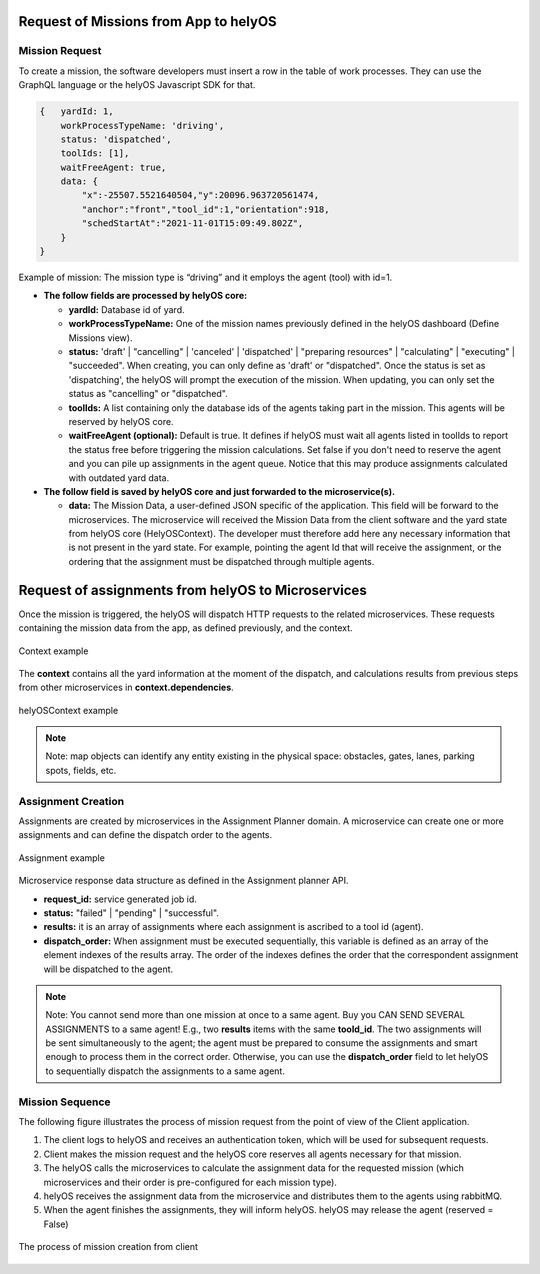 Request of Missions from App to helyOS 
--------------------------------------
Mission Request
^^^^^^^^^^^^^^^
To create a mission, the software developers must insert a row in the table of work processes. They can use the GraphQL language or the helyOS Javascript SDK for that.  

.. code::

    {	yardId: 1,
        workProcessTypeName: 'driving',
        status: 'dispatched',
        toolIds: [1],
        waitFreeAgent: true,
        data: {
            "x":-25507.5521640504,"y":20096.963720561474,
            "anchor":"front","tool_id":1,"orientation":918,
            "schedStartAt":"2021-11-01T15:09:49.802Z",
        }
    }

Example of mission: The mission type is “driving” and it employs the agent (tool) with id=1.

- **The follow fields are processed by helyOS core:**

  - **yardId:** Database id of yard.
  - **workProcessTypeName:** One of the mission names previously defined in the helyOS dashboard (Define Missions view).
  - **status:**  'draft' | "cancelling" |  'canceled' | 'dispatched' | "preparing resources" | "calculating" | "executing" |  "succeeded". When creating, you can only define as 'draft' or "dispatched". Once the status is set as 'dispatching', the helyOS will prompt the execution of the mission.  When updating, you can only set the status as "cancelling" or "dispatched".
  - **toolIds:** A list containing only the database ids of the agents taking part in the mission. This agents will be reserved by helyOS core.
  - **waitFreeAgent (optional):** Default is true. It defines if helyOS must wait all agents listed in toolIds to report the status free before triggering the mission calculations.  Set false if you don't need to reserve the agent and you can pile up assignments in the agent queue. Notice that this may produce assignments calculated with outdated yard data. 

- **The follow field is saved by helyOS core and just forwarded to the microservice(s).**

  - **data:** The Mission Data, a user-defined JSON specific of the application.  This field will be forward to the microservices. The microservice will received the Mission Data from the client software and the yard state from helyOS core (HelyOSContext). The developer must therefore add here any necessary information that is not present in the yard state. For example, pointing the agent Id that will receive the assignment, or the ordering that the assignment must be dispatched through multiple agents.  

Request of assignments from helyOS to Microservices
---------------------------------------------------
Once the mission is triggered, the helyOS will dispatch HTTP requests to the related microservices. These requests containing the mission data from the app, as defined previously, and the context. 

.. figure:: ./img/context_example.png
  :align: center
  :width: 500

  Context example

The **context** contains all the yard information at the moment of the dispatch, and calculations results from previous steps from other microservices in **context.dependencies**.

.. figure:: ./img/helyos_context_example.png
  :align: center
  :width: 600

  helyOSContext example

.. note:: 
  Note: map objects can identify any entity existing in the physical space: obstacles, gates, lanes, parking spots, fields, etc.

Assignment Creation
^^^^^^^^^^^^^^^^^^^
Assignments are created by microservices in the Assignment Planner domain. A microservice can create one or more assignments and can define the dispatch order to the agents.

.. figure:: ./img/assignment_example.png
  :align: center
  :width: 600

  Assignment example

Microservice response data structure as defined in the Assignment planner API.

- **request_id:** service generated job id.
- **status:** "failed" | "pending" | "successful".
- **results:** it is an array of assignments where each assignment is ascribed to a tool id (agent). 
- **dispatch_order:**  When assignment must be executed sequentially, this variable is defined as an array of the element indexes of the results array. The order of the indexes defines the order that the correspondent assignment will be dispatched to the agent.

.. note:: 
  Note: You cannot send more than one mission at once to a same agent. Buy you CAN SEND SEVERAL ASSIGNMENTS to a same agent! E.g., two **results** items with the same **toold_id**.
  The two assignments will be sent simultaneously to the agent; the agent must be prepared to consume the assignments and smart enough to process them in the correct order. 
  Otherwise, you can use the **dispatch_order** field to let helyOS to sequentially dispatch the assignments to a same agent.


Mission Sequence
^^^^^^^^^^^^^^^^
The following figure illustrates the process of mission request from the point of view of the Client application.

1. The client logs to helyOS and receives an authentication token, which will be used for subsequent requests.
2. Client makes the mission request and the helyOS core reserves all agents necessary for that mission. 
3. The helyOS calls the microservices to calculate the assignment data for the requested mission (which microservices and their order is pre-configured for each mission type).
4. helyOS receives the assignment data from the microservice and distributes them to the agents using rabbitMQ.
5. When the agent finishes the assignments, they will inform helyOS. helyOS may release the agent (reserved = False)

.. figure:: ./img/mission_creation.png
  :align: center
  :width: 600

  The process of mission creation from client











